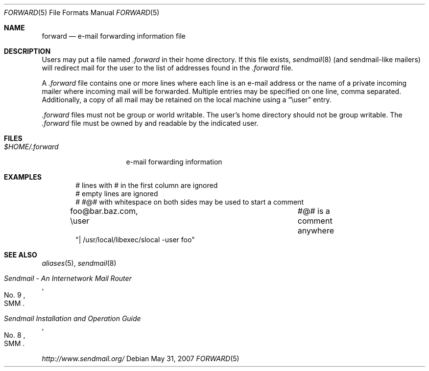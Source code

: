 .\"	$OpenBSD: forward.5,v 1.7 2007/05/31 19:19:58 jmc Exp $
.\"
.\"	Copyright (c) 2001 Marco S. Hyman
.\"
.\"	Permission to copy all or part of this material with or without
.\"	modification for any purpose is granted provided that the above
.\"	copyright notice and this paragraph are duplicated in all copies.
.\"
.\"	THIS SOFTWARE IS PROVIDED ``AS IS'' AND WITHOUT ANY EXPRESS OR
.\"	IMPLIED WARRANTIES, INCLUDING, WITHOUT LIMITATION, THE IMPLIED
.\"	WARRANTIES OF MERCHANTABILITY AND FITNESS FOR A PARTICULAR PURPOSE.
.\"
.Dd $Mdocdate: May 31 2007 $
.Dt FORWARD 5
.Os
.Sh NAME
.Nm forward
.Nd e-mail forwarding information file
.Sh DESCRIPTION
Users may put a file named
.Pa .forward
in their home directory.
If this file exists,
.Xr sendmail 8
(and sendmail-like mailers) will redirect mail for the user to the list of
addresses found in the
.Pa .forward
file.
.Pp
A
.Pa .forward
file contains one or more lines where each line is an e-mail address
or the name of a private incoming mailer where incoming mail will be
forwarded.
Multiple entries may be specified on one line, comma separated.
Additionally, a copy of all mail may be retained
on the local machine using a
.Dq \euser
entry.
.Pp
.Pa .forward
files must not be group or world writable.
The user's home directory should not be group writable.
The
.Pa .forward
file must be owned by and readable by the indicated user.
.Sh FILES
.Bl -tag -width $HOME/.forward -compact
.It Pa $HOME/.forward
e-mail forwarding information
.El
.Sh EXAMPLES
.Bd -literal -offset indent
# lines with # in the first column are ignored
# empty lines are ignored
# #@# with whitespace on both sides may be used to start a comment

foo@bar.baz.com, \euser			#@# is a comment anywhere
"| /usr/local/libexec/slocal -user foo"
.Ed
.Sh SEE ALSO
.Xr aliases 5 ,
.Xr sendmail 8
.Rs
.%T "Sendmail \- An Internetwork Mail Router"
.%V SMM
.%N \&No. 9
.Re
.Rs
.%T "Sendmail Installation and Operation Guide"
.%V SMM
.%N \&No. 8
.Re
.Pp
.Pa http://www.sendmail.org/
